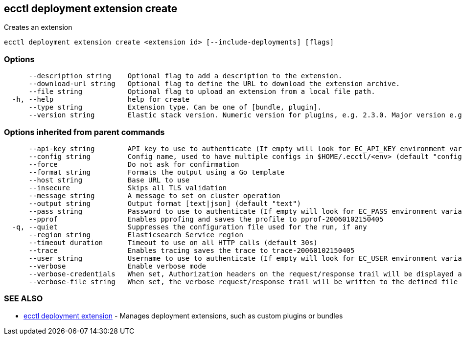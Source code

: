 [#ecctl_deployment_extension_create]
== ecctl deployment extension create

Creates an extension

----
ecctl deployment extension create <extension id> [--include-deployments] [flags]
----

[float]
=== Options

----
      --description string    Optional flag to add a description to the extension.
      --download-url string   Optional flag to define the URL to download the extension archive.
      --file string           Optional flag to upload an extension from a local file path.
  -h, --help                  help for create
      --type string           Extension type. Can be one of [bundle, plugin].
      --version string        Elastic stack version. Numeric version for plugins, e.g. 2.3.0. Major version e.g. 2.*, or wildcards e.g. * for bundles.
----

[float]
=== Options inherited from parent commands

----
      --api-key string        API key to use to authenticate (If empty will look for EC_API_KEY environment variable)
      --config string         Config name, used to have multiple configs in $HOME/.ecctl/<env> (default "config")
      --force                 Do not ask for confirmation
      --format string         Formats the output using a Go template
      --host string           Base URL to use
      --insecure              Skips all TLS validation
      --message string        A message to set on cluster operation
      --output string         Output format [text|json] (default "text")
      --pass string           Password to use to authenticate (If empty will look for EC_PASS environment variable)
      --pprof                 Enables pprofing and saves the profile to pprof-20060102150405
  -q, --quiet                 Suppresses the configuration file used for the run, if any
      --region string         Elasticsearch Service region
      --timeout duration      Timeout to use on all HTTP calls (default 30s)
      --trace                 Enables tracing saves the trace to trace-20060102150405
      --user string           Username to use to authenticate (If empty will look for EC_USER environment variable)
      --verbose               Enable verbose mode
      --verbose-credentials   When set, Authorization headers on the request/response trail will be displayed as plain text
      --verbose-file string   When set, the verbose request/response trail will be written to the defined file
----

[float]
=== SEE ALSO

* xref:ecctl_deployment_extension[ecctl deployment extension]	 - Manages deployment extensions, such as custom plugins or bundles
